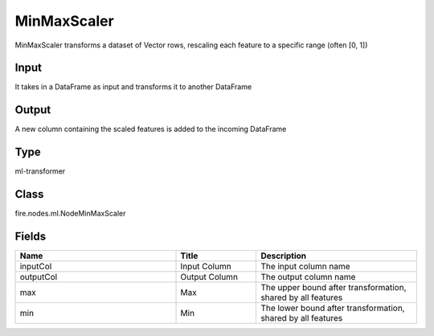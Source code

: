 MinMaxScaler
=========== 

MinMaxScaler transforms a dataset of Vector rows, rescaling each feature to a specific range (often [0, 1])

Input
--------------
It takes in a DataFrame as input and transforms it to another DataFrame

Output
--------------
A new column containing the scaled features is added to the incoming DataFrame

Type
--------- 

ml-transformer

Class
--------- 

fire.nodes.ml.NodeMinMaxScaler

Fields
--------- 

.. list-table::
      :widths: 10 5 10
      :header-rows: 1

      * - Name
        - Title
        - Description
      * - inputCol
        - Input Column 
        - The input column name
      * - outputCol
        - Output Column
        - The output column name
      * - max
        - Max
        - The upper bound after transformation, shared by all features
      * - min
        - Min
        - The lower bound after transformation, shared by all features




